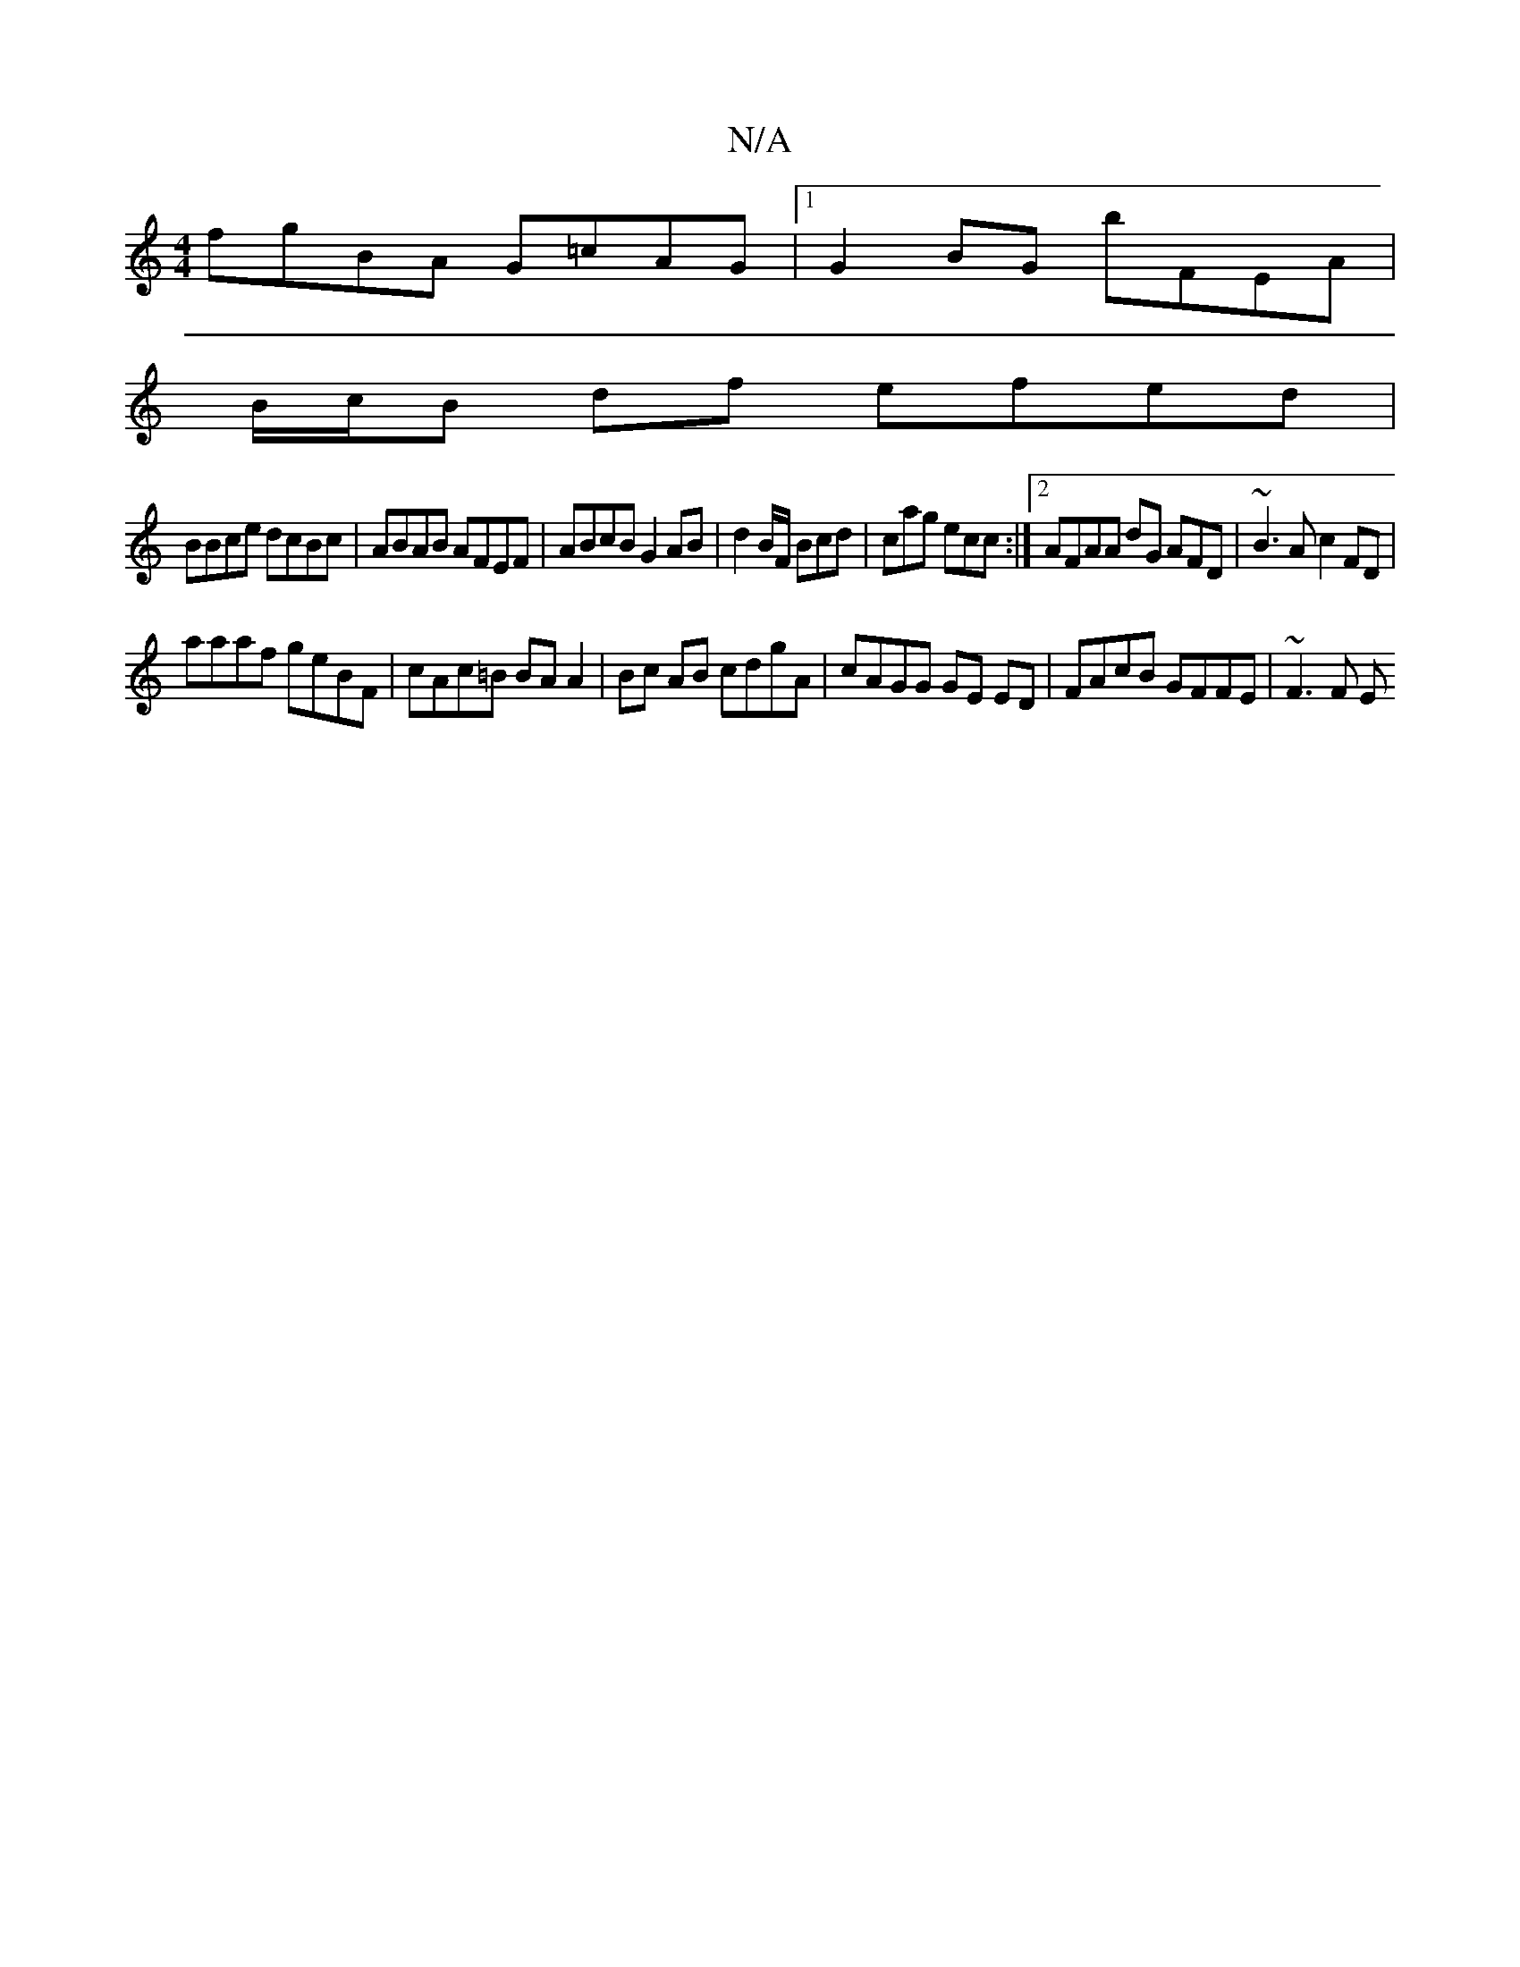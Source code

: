 X:1
T:N/A
M:4/4
R:N/A
K:Cmajor
fgBA G=cAG|1 G2BG bFEA |
B/c/B df efed |
BBce dcBc | ABAB AFEF | ABcB G2AB | d2 B/F/ Bcd | cag ecc :|2 AFAA dG AFD | ~B3A c2 FD |
aaaf geBF | cAc=B BA A2 | Bc AB cdgA | cAGG GE ED | FAcB GFFE | ~F3F E